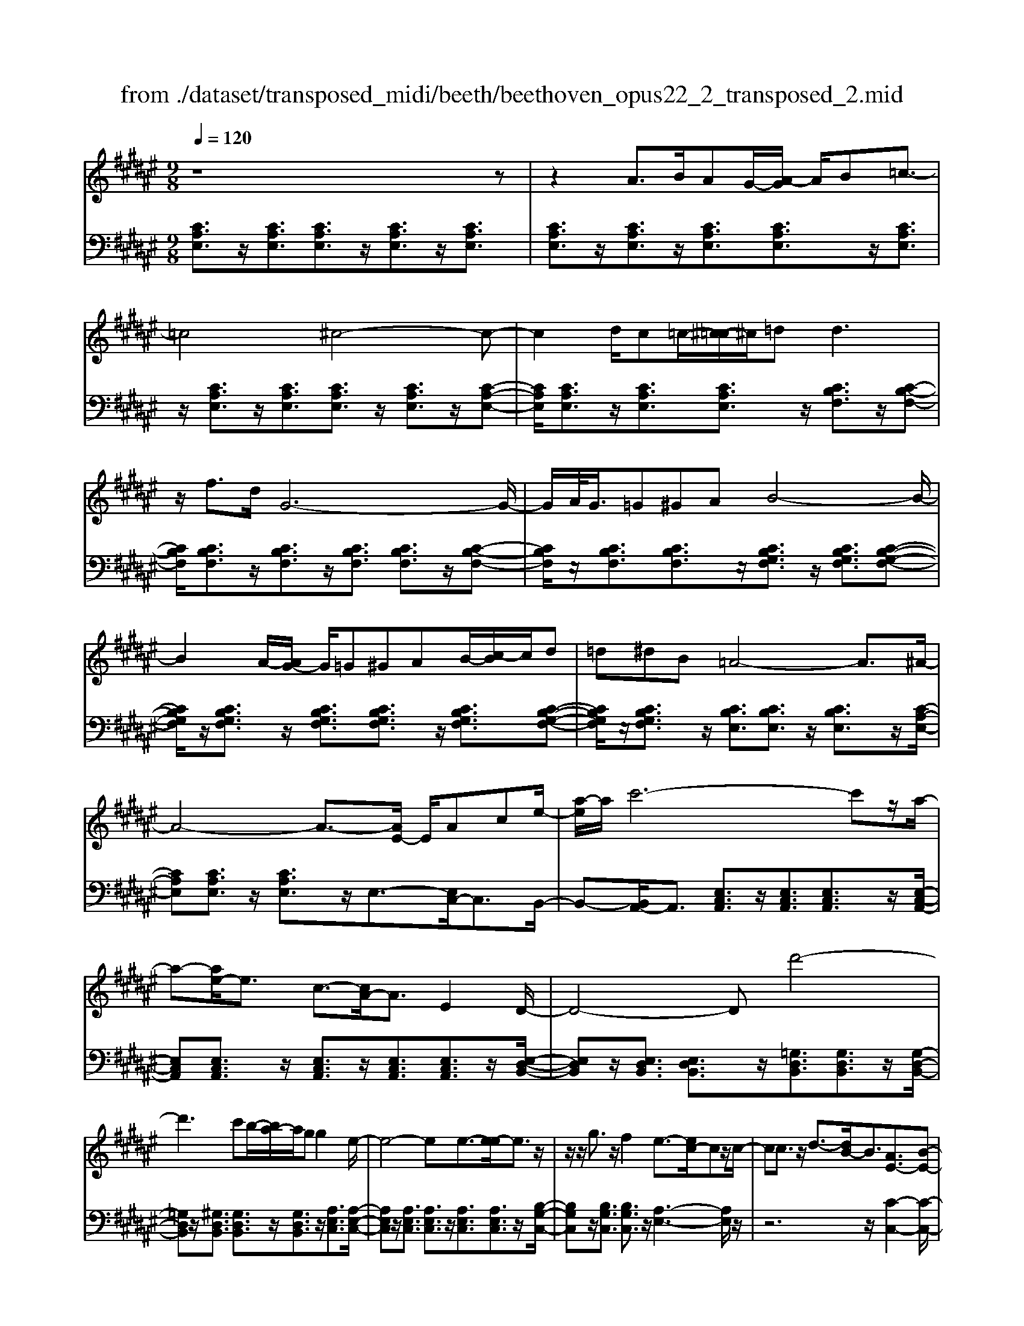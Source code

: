 X: 1
T: from ./dataset/transposed_midi/beeth/beethoven_opus22_2_transposed_2.mid
M: 9/8
L: 1/8
Q:1/4=120
K:F# % 6 sharps
V:1
%%MIDI program 0
z8z| \
z2A3/2B/2AG/2-[A-G]/2 A/2B=c3/2-| \
=c4^c4-c-| \
c2d/2c=c/2-[^c-=c]/2^c/2=d2<d2|
z/2f3/2d/2G6-G/2-| \
G/2A/2<G/2=G^GAB4-B/2-| \
B2A/2-[AG-]/2 G/2=G^GAB/2-[c-B]/2c/2d| \
=d^dB =A4-A3/2^A/2-|
A4-A3/2-[AE-]/2 E/2Ace/2-| \
[a-e]/2a/2c'6-c'z/2a/2-| \
a-[ae-]/2e3/2 c3/2-[cA-]/2A3/2E2D/2-| \
D4-Dd'4-|
d'3 c'b/2-[ba-]/2a/2gg2e/2-| \
e4-ee3/2-[e-e]/2e3/2z/2| \
z/2z/2g3/2z/2 f2e3/2-[ec-]/2cz/2c/2-| \
cc3/2z/2 d3/2-[dB-]/2B3/2[AE-]3/2[B-E-]|
[BE-]/2E/2[G-F-]3/2[GE-F]/2 E3/2C3/2 z/2C3/2z/2z/2| \
z/2z/2D3/2B,2E,/2-E,/2-E,/2- E,/2-[B,E,]3/2G,-| \
G,E,3-E,/2[G,F,]2E,2-E,/2-| \
E,[G,F,]2 E,3- E,/2[C-G,-F,-]2[CG,F,]/2|
z/2[C-G,-F,-]6[CG,F,]3/2E,-| \
E,4z2 z/2A,2C/2-| \
C3/2E2[A-E-C-A,-]4[A-E-C-A,-]3/2| \
[AECA,]2[AEC]2[AE]2 E/2-E/2-E/2-[B-G-E-]3/2|
[BGE]/2[GFC]2z/2 [G-F-C-]4[GFC-]3/2[E-C-]/2| \
[EC]3/2z4[CA,]2[E-C-]3/2| \
[EC]/2[A-E-]3/2[c-A-AE]/2[c-A-]6[c-A-]/2| \
[c-A-][ec-A-]3/2[c-A-]/2 [e-c-A-]3/2[e-ec-A-]/2[ecA]3/2[e=c=A]2[e-^c-A-]/2|
[ec=A]3/2[e-d-A]4[edG-]3/2G/2z3/2| \
[e-d-=A]2[edG-]3/2G/2z3/2[=e-c-A]2[ecG-]3/2| \
G/2z3/2[=e=A-^E-]2[=d-AE]3/2d/2 z3/2[d-^A-=E-]3/2| \
[=dc-A-=E-]/2[cAE]3/2z2[c-^E-^D-]3/2[c=c-E-D-]/2 [cED]3/2[^c-F-]3/2|
[cF]2z6z| \
z/2f3-f/2z/2d/2-[dc-]/2c/2 [cE-D-]2[=c-E-D-]| \
[=c-ED]/2c/2[A-E-^C-]/2[AG-E-C=C-]/2[GEC]/2[G-E-C-]3[G-E-C]/2 [G-E-A,][G-E-G,][G-E-G,-]| \
[GE-G,-][A-E-G,][A-E-E,-]/2[=c-AE-E,F,-]/2 [c-E-F,]/2[cEE,][^cF,-][dF,-]/2 [c=cF,-]/2[^cF,-][d-F,]/2[f-d]/2f/2|
e/2z/2g4-g3/2=g^ga/2-| \
a/2ge/2-[ef-]/2f/2 [fA-E-]2[d-AE]3/2d/2[c-G-F-]/2[c=c-GE-FD-]/2[cED]/2[c-E-D-]/2| \
[=cED]3 z/2[A-E-^C-]/2[AG-E-C=C-]/2[GE-C]/2[G-E-EC-]/2[G-E-C]/2 [GE-A,][A-E-G,][AE-E,]| \
[=c-E-F,][c-ED,-]/2[^c-=cF-D,]/2[^cF]3/2=e2f2z3/2|
=g2^g2z2 =c'3/2-[^c'-=c']/2^c'-| \
c'/2z2=a2^a2z3/2f-| \
fe2 z3/2=d2^d2z/2| \
z3/2g4-g/2 a/2=c'/2^c'/2d'/2f'/2e'/2|
g'3- g'/2e'2d'3/2-[d'c'-]/2c'3/2-| \
c'/2=c'/2f'/2d'/2^c'/2 (3=c'/2a/2g/2=g/2^g/2^c'/2=c'/2a/2 g/2 (3e/2f/2=e/2f/2a/2g/2| \
e/2f/2d/2 (3c/2=c/2^c/2e/2 f/2d/2c/2=c/2A/2=G/2 ^G/2=A/2^A/2B/2c/2^c/2| \
=d/2^d/2=e/2 (3f/2^e/2=g/2^g/2 =a/2^a/2b/2=c'/2^c'/2=d'/2  (3^d'/2=e'/2f'/2^e'/2=g'/2^g'-|
g'3/2[e'd']/2=c'/2g/2 e/2d/2c/2^c3-c/2z| \
z4z/2[=e-c-]3[ec-]/2[f-c-]| \
[fc][e=c-]3/2[dc]/2 [^c-F-]3 [cF]/2z2z/2| \
z3 [=E-C-]3 [EC-]/2[F-C-]3/2[^E-FC=C-]/2[E-C-]/2|
[E=C-]/2[DC]/2^C2 [E-=C-]2[EC-]/2[DC]^C2[E-=C-]/2| \
[E-=C-]2[ED-C-]/2[DC]/2 ^C2[E=C-] [FC][EC-][DC]| \
=D/2^D/2F/2[D=C]6^C3/2-| \
C3- C/2z4z3/2|
z8z| \
z4z=D3/2^D/2=D=C/2-[D-C]/2| \
=D/2^D[=E-=D-B,-G,-]4[ED-B,-G,-]3/2[D-B,-G,-]/2[F-D-B,-G,-]3/2| \
[F-=DB,G,]2F/2z3E/2 F=EF/2-[^E-F]/2|
E/2[=G-F-=D-B,-]4[GF-D-B,-]3/2 [F-D-B,-]/2[^G-F-D-B,-]2[G-F-D-B,-]/2| \
[G-F=DB,]G/2z3[^dD]/2[=dD] [=cC][d-D-]/2[^d-=d^D-=D]/2[^dD]/2[=e-E-]/2| \
[=e-E-]4[eE]z/2[f-F-][^efF]/2f=e| \
feg/2-[a-g]/2 a/2babgg3/2-|
g4[=gA]3/2B/2 A=A/2-[^A-=A]/2^A/2=c/2-| \
=c/2^cd=e/2- [ed-]/2d/2ec c3-| \
c2-c/2[d=c]3/2=e/2d=d^d/2-[f-d]/2f/2^e| \
g=ag a/2-[ae-]/2e/2e4-e/2-|
ez/2[f-G-][f=AG]/2 G=G^G ^AB/2-[c-B]/2c/2=d/2-| \
=d/2cdBB4-B3/2| \
[cA-]3/2[=dA-]/2[cA-] [=c-A-]/2[^c-=cA-]/2[^cA-]/2[dA-][=eA-][^e-A]/2e/2[=g-A-]/2[ge-A-]/2[eA]/2| \
[=gA-][=eA][=dB-] [eB-][^e-B-]/2[e=e-B-]/2[eB]/2^edcd/2-|
=d/2=e/2-[ed-]/2d/2e cBc/2-[^e-d-c]/2 [e-d]/2[ec-]/2c/2[e-d][e-B-]/2| \
[eB]/2[=g-A-]/2[g-B-A]/2[g-B]/2[g-c] [gB][e-c][e-A-]/2[eB-A]/2 B/2c=dc/2-| \
c/2=d/2-[dB-]/2B/2G =A[f-B][fA-]/2[f-B-A]/2 [f-B]/2[fG][e-E][e-G-]/2| \
[e-G]/2[e-=A-]/2[e-AG-]/2[eG]/2[c-A] [cE]FE G/2-[GE-]/2E/2GF/2-|
F/2EG/2-[c-=A-G]/2[c-A]/2 [cG-]/2G/2[c-A][cE] [=d-G-]/2[d-A-G]/2[d-A]/2[d-B][d-A-]/2| \
[=d=A]/2[c-B][c-G-]/2[cA-G]/2A/2 BcB c/2-[cA-]/2A/2EG/2-| \
G/2[=c-=A][cG-]/2[c-A-G]/2[c-A]/2 [cE][^c-F][c-E] [c-G-]/2[c-GE-]/2[c-E]/2[c-F][c-E-]/2| \
[c-E]/2[c-G][c-=A][c-B-]/2 [c-BA-]/2[c-A]/2[c-G][c-B] [c-A][cG-]/2[=c-GE-]/2[c-E]/2[cG-]/2|
G/2[=c-=A][cE][^c-C-]/2 [c-D-C]/2[c-D]/2[c-F][c-D] [c-C][c-D-]/2[c-F-D]/2[c-F]/2[c-E-]/2| \
[c-E]/2[c-G][c-E][c-F-]/2 [c-G-F]/2[c-G]/2[c-E][cF] [=c-D][cF-]/2[c-E-F]/2[c-E]/2[c-D-]/2| \
[=cD]/2^CDF=E/2-[F-E]/2F/2C F=G^G| \
=G^G/2-[GF-]/2F/2GABAB/2-[BG-]/2G/2B|
=d^d=d f^d/2-[dc-]/2c/2BAG=G/2-| \
[G-=G]/2^G/2AG BGD FE2-| \
E3/2z6z3/2| \
A3/2[BA-]/2A/2GAB=c3-c/2-|
=c2^c6-c| \
d/2<c/2=c^c =dd2- d/2-d/2z/2f3/2| \
d/2G6-G/2-[AG]/2G=G/2-| \
=G/2^GAB6[AG]/2|
=G/2^G/2A/2B/2c/2d/2 f/2e/2 (3=g/2^g/2a/2b/2c'/2 d'/2=d'/2f'/2^d'/2c'/2b/2| \
a/2g/2=a4-a- [^a-=a]/2^a2-a/2-| \
a3- a/2EAc/2- [e-c]/2e/2ac'-| \
c'4-c'3/2=a^a/2-[af-]/2f/2e|
=c^c=A/2-[^A-=A]/2 ^A/2FEAA3/2-[AD-]/2D/2-| \
D4-D/2d4-d/2-| \
d (3d'/2=d'/2f'/2^d'/2c'/2 b/2a/2g/2g2e2-e/2-| \
e2-e/2-[e-e]/2 e3/2e3/2- e/2z/2z/2z/2g-|
g/2-[gf-]/2f3/2e2c3/2 c3/2z/2c-| \
c/2-[d-c]/2d3/2B3/2-[BA-E-]/2[AE-]E/2- [BE]3/2[G-F-]3/2| \
[GF]/2E2C3/2C3/2z/2 z/2z/2z/2D3/2-| \
D/2B,3/2-[B,E,-]/2E,/2- E,/2-E,/2-[B,-E,]3/2[B,G,-]/2 G,3/2E,3/2-|
E,/2A,3/2-[C-A,]/2C3/2A,2 C3/2-[E-C]/2E-| \
E/2C2E3/2-[A-E]/2A3/2 [A-E-C-A,-]3| \
[A-E-C-A,-]4[AECA,]/2[AEC]2[AE]2E/2-| \
E/2-E/2-[BGE]2 [GFC]2z/2[G-F-C-]3[G-F-C-]/2|
[GFC-]2[EC]2z3z/2[C-=A,-]3/2| \
[C=A,]/2[E-C-]3/2[A-E-EC]/2[AE]3/2[c-A-]4[c-A-]| \
[c-=A-]2[c-A-]/2[ec-A-]3/2[c-A-]/2[ec-A-]2[e-cA]3/2[e-eB-]/2[e-B-]/2| \
[eB][ec=A]2 [e=d-G-]4[=e-dG]3/2e/2|
z3/2[e=d-B-]2[=e-dB]3/2e/2z3/2[^ec-=A-]2| \
[=e-c=A]3/2e/2z3/2[eB-^E-]2[=d-BE]3/2d/2z3/2| \
[=d=A-=E-]2[c-AE]3/2c/2z3/2[c-G-D-]3/2[cB-G-D-]/2[BGD]3/2| \
[B-G-=D]4[BGC-]3/2C/2 z3/2[B-G-D-]3/2|
[B-G-=D]/2[BGC-]3/2C/2z3/2[=A-E-D]2 [AEC-]3/2C/2z| \
z/2[=A=D-B,-]2[=G-DB,]3/2G/2z3/2 [G-^D-A,-]3/2[GE-D-A,-]/2[E-D-A,-]| \
[ED=A,]/2z2[E-B,-G,-]3/2[EF-B,-G,-]/2[FB,G,]3/2 [E-^A,-]3| \
[EA,]/2z6z3/2a-|
a2-a/2z/2 g/2-[ge-]/2e/2[eB-G-]2[f-BG]3/2f/2[d-B-E-]/2| \
[dc-B-EF-]/2[cBF]/2[c-B-F-]3[c-B-F]/2[c-B-D][c-B-C][cB-C-]2[d-B-C-]/2| \
[d-B-C]/2[d-B-B,-]/2[f-dB-B,A,-]/2[f-B-A,]/2[fBB,] [eA,-][gA,-]/2[efA,-]/2[eA,-] [g-A,]/2[a-g]/2a/2b/2z/2c'/2-| \
c'4-c'=c' ^c'd'c'/2-[c'b-]/2|
b/2a[ad-B-]2[g-dB]3/2[ge-c-A-]/2[ecA]/2 [fBG][f-B-G-]2| \
[fBG]3/2[dB-E][cBF][c-B-F][cB-D][d-B-C][d-B-B,-]/2[f-dB-B,A,-]/2[f-B-A,]/2[fBG,]| \
[eA]2=a2^a2 z3/2=c'3/2-| \
=c'/2^c'2z3/2f'2 e'2z|
z=d'3/2-[^d'-=d']/2 ^d'3/2z2=d2^d/2-| \
d3/2z3/2 =G2^G2z3/2c/2-| \
c4z/2d/2 (3f/2e/2g/2 a/2b/2c'2-| \
c'3/2b2g2e2-[ef]/2a/2g/2|
e/2f/2d/2c/2=c/2 (3^c/2e/2f/2d/2c/2B/2A/2=A/2 ^A/2 (3d/2c/2B/2A/2G/2E/2| \
F/2E/2B/2 (3A/2G/2E/2F/2 D/2=C/2^C/2=D/2^D/2=E/2 F/2^E/2=G/2^G/2=A/2^A/2| \
B/2=c/2^c/2=d/2^d/2 (3=e/2f/2^e/2=g/2^g/2 (3=a/2^a/2b/2=c'/2 ^c'2-c'/2b/2| \
g/2f/2c/2B/2G/2F/2 E3- E/2z2z/2|
z3 [=a-e-]3 [ae-]/2[^a-e-]3/2[b-aef-]/2[b-f-]/2| \
[bf-]/2[gf]/2[e-A-]3[eA]/2z4z/2| \
z[=A-E-]3[AE-]/2[^AE]2[BF-]3/2[GF]/2E/2-| \
E-[B-EF-]/2[BF-]2F/2-[G-F]/2G/2E3/2-[B-EF-]/2[BF-]2|
F/2-[G-F]/2G/2E2[BB,-][AB,][BB,-][GB,]3/2=G/2^G/2| \
A/2[G-B,-]8[GB,]/2| \
[E-A,-]6 [EA,]
V:2
%%MIDI program 0
[CA,E,]3/2z/2[CA,E,]3/2[CA,E,]3/2z/2[CA,E,]3/2z/2[CA,E,]3/2| \
[CA,E,]3/2z/2[CA,E,]3/2z/2[CA,E,]3/2[CA,E,]3/2z/2[CA,E,]3/2| \
z/2[CA,E,]3/2z/2[CA,E,]3/2[CA,E,]3/2z/2 [CA,E,]3/2z/2[C-A,-E,-]| \
[CA,E,]/2[CA,E,]3/2z/2[CA,E,]3/2[CA,E,]3/2z/2 [CB,F,]3/2z/2[C-B,-F,-]|
[CB,F,]/2[CB,F,]3/2z/2[CB,F,]3/2z/2[CB,F,]3/2 [CB,F,]3/2z/2[C-B,-F,-]| \
[CB,F,]/2z/2[CB,F,]3/2[CB,F,]3/2z/2[CB,G,F,]3/2 z/2[CB,G,F,]3/2[C-B,-G,-F,-]| \
[CB,G,F,]/2z/2[CB,G,F,]3/2z/2 [CB,G,F,]3/2[CB,G,F,]3/2 z/2[CB,G,F,]3/2[C-B,-G,-F,-]| \
[CB,G,F,]/2z/2[CB,G,F,]3/2z/2 [CB,E,]3/2[CB,E,]3/2 z/2[CB,E,]3/2z/2[C-A,-E,-]/2|
[CA,E,][CA,E,]3/2z/2 [CA,E,]3/2z/2E,3/2-[E,C,-]/2C,3/2B,,/2-| \
B,,-[B,,A,,-]/2A,,3/2 [E,C,A,,]3/2z/2[E,C,A,,]3/2[E,C,A,,]3/2z/2[E,-C,-A,,-]/2| \
[E,C,A,,][E,C,A,,]3/2z/2 [E,C,A,,]3/2z/2[E,C,A,,]3/2[E,C,A,,]3/2z/2[E,-D,-B,,-]/2| \
[E,D,B,,]z/2[E,D,B,,]3/2 [E,D,B,,]3/2z/2[=G,D,B,,]3/2[G,D,B,,]3/2z/2[G,-D,-B,,-]/2|
[=G,D,B,,]z/2[^G,D,B,,]3/2 [G,D,B,,]3/2z/2[G,D,B,,]3/2z/2[A,E,C,]3/2[A,-E,-C,-]/2| \
[A,E,C,]z/2[A,E,C,]3/2 [A,E,C,]3/2z/2[A,E,C,]3/2[A,E,C,]3/2z/2[B,-G,-C,-]/2| \
[B,G,C,]z/2[B,G,C,]3/2 [B,G,C,]3/2z/2[A,-E,-]3[A,E,]/2z/2| \
z6 z/2[C-C,-]2[C-C,-]/2|
[CC,-][B,C,]2 [A,-E,-]3 [A,E,]/2z2z/2| \
z4z/2[C,-C,,-]3[C,C,,-]/2[G,-B,,-C,,-]| \
[G,B,,C,,][A,,-E,,-]3[A,,E,,]/2[B,,C,,]2[A,,-E,,-]2[A,,-E,,-]/2| \
[A,,E,,][B,,C,,]2 [A,,-E,,-]3 [A,,E,,]/2[B,,-C,,-]2[B,,C,,]/2|
z/2[B,,-E,,-]6[B,,E,,]3/2[A,,-E,,-]| \
[A,,E,,]4z4z| \
z3 z/2E,,2A,,3/2-[C,-A,,]/2C,3/2| \
E,2A,2C2 [C-C,-]3|
[CC,]/2[B,C,]2z/2 [B,-E,-]4[B,E,-]3/2[A,-E,-]/2| \
[A,E,]3/2z6z3/2| \
z2E,,2A,,2 C,2E,-| \
E,A,3/2-[C-A,]/2 C3/2E2D2C/2-|
C3/2=C4-C3/2B,2-| \
B,3- B,/2C4-C3/2| \
E,4-E,3/2=G,3-G,/2-| \
=G,2^G,4- G,3/2C,,3/2-|
C,,/2-[C,C,,-]3/2[C,C,,-]3/2C,,/2-[C,C,,-]3/2C,,/2- [C,C,,-]3/2[C,C,,-]3/2| \
C,,/2-[C,C,,-]3/2C,,/2-[C,C,,-]3/2[C,C,,-]3/2C,,/2 C,3/2z/2C,-| \
C,/2C,3/2z/2C,3/2z/2C,3/2 C,3/2z/2C,-| \
C,/2z/2C,3/2C,3/2z/2C,3/2 z/2C,3/2C,-|
C,/2z/2C,3/2z/2 C,3/2C,3/2 z/2C,3/2z/2C,/2-| \
C,C,3/2z/2 C,3/2z/2C,3/2z/2C,3/2C,/2-| \
C,z/2C,3/2 z/2C,3/2C,3/2z/2C,3/2z/2| \
C,3/2C,4z2[C-G,-F,-]3/2|
[CG,F,]2z2[c-G-F-]3[cGF]/2z3/2| \
z/2[c-A-E-]3[cAE]/2z2 [E-C-A,-]3| \
[ECA,]z2 [D-C-=G,-]3 [DCG,]/2z2^G,/2-| \
G,3/2-[F-C-G,-]3/2 [F-FC-CG,-]/2[FCG,-]3/2[FCG,-]2[F-C-G,-]3/2[F-FC-CG,-]/2|
[FCG,]3/2[E=CG,-]2[E-C-G,-]3/2[E-EC-CG,-]/2[ECG,]3/2[F-^C-]2| \
[FC]3/2z6z3/2| \
z4zG,,2-[F,C,G,,-]2| \
[F,C,G,,-]2[F,C,G,,-]2[F,-C,-G,,-]3/2[F,-F,C,-C,G,,-]/2 [F,C,G,,]3/2[E,-=C,-G,,-]3/2|
[E,=C,G,,-]/2[E,D,G,,-]2[E,-D,-G,,]3/2[E,D,]/2^C,3/2- [F,-C,]/2F,3/2G,-| \
G,/2-[C-G,]/2C3/2F2=G3/2- [^G-=G]/2^G2-G/2-| \
G/2[DG,-]3/2[EG,]/2C,,2F,,3/2- [G,,-F,,]/2G,,3/2C,-| \
C,/2-[F,-C,]/2F,3/2=G,2^G,3-G,/2[D,-G,,-]|
[D,G,,-]/2[E,G,,]/2[F,-C,-]3/2[F,D,-C,G,,-]/2 [D,G,,-]2G,,/2-[E,-G,,]/2 E,/2[F,-C,-]3/2[F,D,-C,G,,-]/2[D,-G,,-]/2| \
[D,G,,-]2[E,-G,,]/2E,/2 [F,C,]2[D,G,,-] [=D,G,,][^D,G,,-][E,G,,]| \
z3/2[E,C,-]6[F,-C,-]3/2| \
[F,-C,-]3 [F,C,]/2z4z3/2|
z2z/2[A,,A,,,]3/2z/2[A,,A,,,]3/2 z/2[A,,A,,,]3/2[A,,-A,,,-]| \
[A,,A,,,]/2z/2[A,,A,,,]3/2z/2 [A,,A,,,]3/2z/2[A,,A,,,]3/2z/2[A,,A,,,]3/2[A,,-A,,,-]/2| \
[A,,A,,,]z/2[A,,A,,,]3/2 z/2[A,,A,,,]3/2z/2[A,,A,,,]3/2z/2[A,,A,,,]3/2| \
[A,,A,,,]3/2z/2[A,,A,,,]3/2z/2[A,,A,,,]3/2z/2 [A,,A,,,]3/2[A,,A,,,]3/2|
z/2[A,,A,,,]3/2z/2[A,,A,,,]3/2z/2[A,,A,,,]3/2 z/2[A,,A,,,]3/2[A,,-A,,,-]| \
[A,,A,,,]/2z/2[A,,A,,,]3/2z/2 [A,,A,,,]3/2z/2[A,,A,,,]3/2[A,,A,,,]3/2z/2[A,,-A,,,-]/2| \
[A,,A,,,]3/2[G,F,=D,A,,]3/2 z/2[G,F,D,A,,]3/2z/2[G,F,D,A,,]3/2[G,F,D,A,,]3/2z/2| \
[G,F,=D,A,,]3/2z/2[G,F,D,A,,]3/2[G,F,D,A,,]3/2z/2[G,F,D,A,,]3/2z/2[^D,-D,,-]3/2|
[C-A,-D,-D,D,,]/2[CA,D,]z/2[CA,D,]3/2z/2[CA,D,]3/2z/2 [CA,D,]3/2[CA,D,]3/2| \
z/2[CA,D,]3/2z/2[CA,D,]3/2[CA,D,]3/2z/2 [G,G,,]2[E-D-G,-]| \
[EDG,]/2z/2[EDG,]3/2[EDG,]3/2z/2[EDG,]3/2 z/2[EDG,]3/2[E-D-G,-]| \
[EDG,]/2z/2[EDG,]3/2z/2 [EDG,]3/2[C,C,,]2[B,G,C,]3/2z/2[B,-G,-C,-]/2|
[B,G,C,]z/2[B,G,C,]3/2 [B,G,C,]3/2z/2[B,G,C,]3/2z/2[B,G,C,]3/2[B,-G,-C,-]/2| \
[B,G,C,]z/2[B,G,C,]3/2 z/2[E,-E,,-]3/2[=E-C-^E,-E,E,,]/2[=EC^E,]z/2[=EC^E,]3/2z/2| \
[=EC^E,]3/2z/2[=EC^E,]3/2[=EC^E,]3/2z/2[=EC^E,]3/2z/2[=EC^E,]3/2| \
[=EC^E,]3/2z/2[E-=D-E,-]3[EDE,]/2z2=E^E/2-|
E/2=G/2-[GE-]/2E/2G =E=DE/2-[^E-=E]/2 ^E/2=E^ED/2-| \
=D/2C/2-[D-C]/2D/2=E DEC/2-[D-C]/2 D/2E^E=E/2-| \
=E/2^E/2-[E=D-]/2D/2B, CDC/2-[D-C]/2 D/2B,=A,B,/2-| \
B,/2C/2-[CB,-]/2B,/2C =A,G,A, B,/2-[B,A,-]/2A,/2B,G,/2-|
G,/2=A,B,/2-[C-B,]/2C/2 B,CA, F,/2-[E,-F,]/2E,/2G,E,/2-| \
E,/2G,F,/2-[E,-F,]/2E,/2 G,=A,G, A,/2-[A,E,-]/2E,/2D,F,/2-| \
F,/2E,F,/2-[E,-F,]/2E,/2 =D,C,-[^D,C,-] [F,-C,-]/2[F,D,-C,-]/2[D,C,-]/2[C,C,]D,/2-| \
D,/2F,E,G,/2- [G,E,-]/2E,/2F,G, E,F,/2-[F,D,-C,-]/2[D,C,-]/2[F,-C,]/2|
F,/2[E,C,-][D,-C,]/2D,/2[F,-C,-]/2 [E,-F,C,-]/2[E,C,-]/2[G,C,-][E,C,-] [F,C,-][E,-C,-]/2[G,-E,C,-]/2[G,C,-]/2[=A,-C,-]/2| \
[=A,C,-]/2[B,C,-][A,C,-][G,-C,-]/2 [B,-G,C,-]/2[B,C,-]/2[A,C,-][G,C,] [E,C,-][G,-C,]/2[A,-G,C,-]/2[A,C,-]/2[E,-C,]/2| \
E,/2[G,-F,-C,-]3[G,F,C,]/2z4z| \
z8z|
z8z| \
z6 z/2E,,3/2z/2[C-A,-E,-]/2| \
[CA,E,]z/2[CA,E,]3/2 z/2[CA,E,]3/2[CA,E,]3/2z/2[CA,E,]3/2z/2| \
[CA,E,]3/2[CA,E,]3/2 z/2[CA,E,]3/2z/2[CA,E,]3/2z/2[CA,E,]3/2|
[CA,E,]3/2z/2[CA,E,]3/2z/2[CA,E,]3/2[CA,E,]3/2z/2[CA,E,]3/2| \
z/2[CA,E,]3/2[CA,E,]3/2z/2[CB,F,]3/2z/2 [CB,F,]3/2[CB,F,]3/2| \
z/2[CB,F,]3/2[CB,F,]3/2z/2[CB,F,]3/2z/2 [CB,F,]3/2[CB,F,]3/2| \
z/2[CB,F,]3/2z/2[CB,G,F,]3/2[CB,G,F,]3/2z/2 [CB,G,F,]3/2z/2[C-B,-G,-F,-]|
[CB,G,F,]/2[CB,G,F,]3/2z/2[CB,G,F,]3/2z/2[CB,G,F,]3/2 [CB,G,F,]3/2z/2[C-B,-G,-F,-]| \
[CB,G,F,]/2z/2[CB,E,]3/2[CB,E,]3/2z/2[CB,E,]3/2 z/2[CA,E,]3/2[C-A,-E,-]| \
[CA,E,]/2z/2[CA,E,]3/2E,2C,2B,,3/2-[B,,A,,-]/2A,,/2-| \
A,,[E,C,A,,]3/2z/2 [E,C,A,,]3/2[E,C,A,,]3/2 z/2[E,C,A,,]3/2[E,-C,-A,,-]|
[E,C,A,,]/2z/2[E,C,A,,]3/2z/2 [E,C,A,,]3/2[E,C,A,,]3/2 z/2[E,D,B,,]2[E,-D,-B,,-]/2| \
[E,D,B,,][E,D,B,,]3/2z/2 [=G,D,B,,]3/2[G,D,B,,]3/2 z/2[G,D,B,,]3/2[^G,-D,-B,,-]| \
[G,D,B,,]/2z/2[G,D,B,,]3/2[G,D,B,,]3/2z/2[A,E,C,]3/2 z/2[A,E,C,]3/2[A,-E,-C,-]| \
[A,E,C,]/2z/2[A,E,C,]3/2[A,E,C,]3/2z/2[A,E,C,]3/2 [B,G,C,]3/2z/2[B,-G,-C,-]|
[B,G,C,]/2z/2[B,G,C,]3/2[A,-E,-]3[A,E,]/2 z3| \
z4z/2[C-C,-]3[CC,-]/2[B,-C,-]| \
[B,-C,-]/2[B,A,-E,-C,]/2[A,E,]3z4z| \
z2z/2[C,-C,,-]3[C,C,,-]/2 [G,B,,C,,]2[A,,-E,,-]|
[A,,-E,,-]2[A,,E,,]/2z6z/2| \
z6 E,,2A,,-| \
A,,C,3/2-[E,-C,]/2 E,3/2A,2C2[C-C,-]/2| \
[CC,]3 [B,C,]2z/2[B,-E,-]3[B,-E,-]/2|
[B,E,-]2[A,E,]2z4z| \
z4E,,2 =A,,2C,-| \
C,E,3/2-[=A,-E,]/2 A,3/2C2E2=D/2-| \
=D3/2C2B,4-B,3/2|
G,4-G,3/2=A,3-A,/2-| \
=A,2=D,4- D,3/2=E,3/2-| \
=E,4E,,4-E,,-| \
=E,,/2F,,4-F,,3/2 F,3-|
F,2-F,/2E,4-E,3/2B,,-| \
B,,4-B,,/2=C,4-C,/2-| \
=C,^C,4-C,- [C,E,,-]/2E,,3/2-[E,-E,,-]| \
[E,E,,-]/2E,,/2-[E,E,,-]3/2E,,/2- [E,E,,-]3/2[E,E,,-]3/2 E,,/2-[E,E,,-]3/2E,,/2-[E,-E,,-]/2|
[E,E,,-][E,E,,-]3/2E,,/2- [E,E,,]3/2z/2E,3/2E,3/2z/2E,/2-| \
E,z/2E,3/2 E,3/2z/2E,3/2z/2E,3/2E,/2-| \
E,z/2E,3/2 z/2E,3/2E,3/2z/2E,3/2z/2| \
E,3/2E,3/2 z/2E,3/2z/2E,3/2E,3/2z/2|
E,3/2z/2E,3/2E,3/2z/2E,3/2z/2E,3/2| \
E,3/2z/2E,3/2z/2E,3/2E,3/2z/2E,3/2| \
z/2E,3-E,/2z2 [E-C-A,-]3| \
[ECA,]z3/2[e-c-A-]3[ecA]/2 z2z/2[e-d-B-]/2|
[edB]3 z2[E-D-B,-]3[EDB,]/2z/2| \
z3/2[E-D-=C-]3[EDC]/2z2^C2-| \
[AEC-]2[A-E-C-]3/2[A-AE-EC-]/2[AEC-]3/2[AEC-]2[A-E-C]3/2| \
[B-AEF-C-]/2[BFC-]3/2[BFC-]2[B-F-C]3/2[BF]/2 [A-E-]3|
[AE]/2z8z/2| \
z4C,2- [A,E,C,-]2[A,-E,-C,-]| \
[A,-E,-C,-]/2[A,-A,E,-E,C,-]/2[A,E,C,-]3/2[A,E,C,-]2[A,E,C,]2[B,F,C,-]2[B,-F,-C,-]/2| \
[B,-F,-C,-][B,-B,F,-F,C,-]/2[B,F,C,]3/2 E,2A,3/2-[C-A,]/2C3/2E/2-|
E3/2A3/2- [=c-A]/2c3/2^c3-c/2[G-C-]/2| \
[GC-][BC]/2E,,3/2- [A,,-E,,]/2A,,3/2C,2E,3/2-[A,-E,]/2| \
A,3/2=C3/2- [^C-=C]/2^C3[G,C,-]3/2[B,C,]/2[A,-E,-]/2| \
[A,E,]3/2[G,-C,-]2[G,C,-]/2[B,C,][A,E,]2[G,-C,-]2|
[G,C,-]/2[B,C,][A,E,]2[G,C,-][=G,C,][^G,C,-][F,C,]3/2z| \
z/2[F,-C,-E,,-]8[F,C,-E,,-]/2| \
[E,-C,-E,,-]6 [E,C,E,,]
